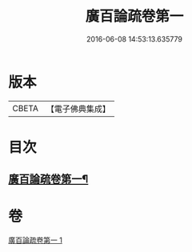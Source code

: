 #+TITLE: 廣百論疏卷第一 
#+DATE: 2016-06-08 14:53:13.635779

* 版本
 |     CBETA|【電子佛典集成】|

* 目次
** [[file:KR6m0016_001.txt::001-0782b18][廣百論疏卷第一¶]]

* 卷
[[file:KR6m0016_001.txt][廣百論疏卷第一 1]]


